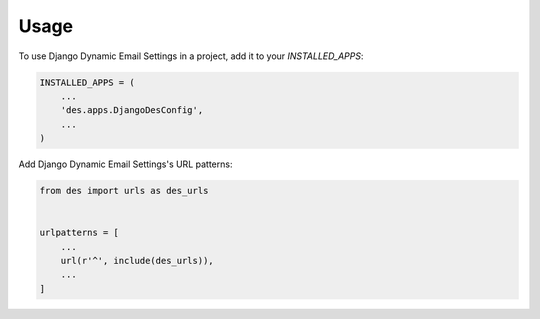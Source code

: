 =====
Usage
=====

To use Django Dynamic Email Settings in a project, add it to your `INSTALLED_APPS`:

.. code-block:: python

    INSTALLED_APPS = (
        ...
        'des.apps.DjangoDesConfig',
        ...
    )

Add Django Dynamic Email Settings's URL patterns:

.. code-block:: python

    from des import urls as des_urls


    urlpatterns = [
        ...
        url(r'^', include(des_urls)),
        ...
    ]
